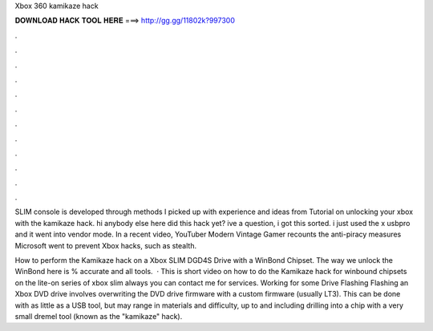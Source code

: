 Xbox 360 kamikaze hack



𝐃𝐎𝐖𝐍𝐋𝐎𝐀𝐃 𝐇𝐀𝐂𝐊 𝐓𝐎𝐎𝐋 𝐇𝐄𝐑𝐄 ===> http://gg.gg/11802k?997300



.



.



.



.



.



.



.



.



.



.



.



.

SLIM console is developed through methods I picked up with experience and ideas from Tutorial on unlocking your xbox with the kamikaze hack. hi anybody else here did this hack yet? ive a question, i got this sorted. i just used the x usbpro and it went into vendor mode. In a recent video, YouTuber Modern Vintage Gamer recounts the anti-piracy measures Microsoft went to prevent Xbox hacks, such as stealth.

How to perform the Kamikaze hack on a Xbox SLIM DGD4S Drive with a WinBond Chipset. The way we unlock the WinBond here is % accurate and all tools.  · This is short video on how to do the Kamikaze hack for winbound chipsets on the lite-on series of xbox slim  always you can contact me for services. Working for some Drive Flashing Flashing an Xbox DVD drive involves overwriting the DVD drive firmware with a custom firmware (usually LT3). This can be done with as little as a USB tool, but may range in materials and difficulty, up to and including drilling into a chip with a very small dremel tool (known as the "kamikaze" hack).
